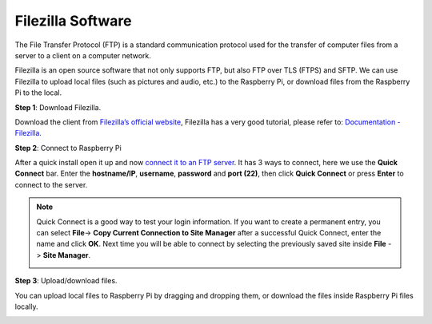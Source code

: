 .. _filezilla:

Filezilla Software
==========================

.. image:: img/filezilla_icon.png

The File Transfer Protocol (FTP) is a standard communication protocol used for the transfer of computer files from a server to a client on a computer network.

Filezilla is an open source software that not only supports FTP, but also FTP over TLS (FTPS) and SFTP. We can use Filezilla to upload local files (such as pictures and audio, etc.) to the Raspberry Pi, or download files from the Raspberry Pi to the local.

**Step 1**: Download Filezilla.

Download the client from `Filezilla’s official website <https://filezilla-project.org/>`_, Filezilla has a very good tutorial, please refer to: `Documentation - Filezilla <https://wiki.filezilla-project.org/Documentation>`_.

**Step 2**: Connect to Raspberry Pi

After a quick install open it up and now `connect it to an FTP server <https://wiki.filezilla-project.org/Using#Connecting_to_an_FTP_server>`_. It has 3 ways to connect, here we use the **Quick Connect** bar. Enter the **hostname/IP**, **username**, **password** and **port (22)**, then click **Quick Connect** or press **Enter** to connect to the server.

.. image:: img/filezilla_connect.png

.. note::

    Quick Connect is a good way to test your login information. If you want to create a permanent entry, you can select **File**-> **Copy Current Connection to Site Manager** after a successful Quick Connect, enter the name and click **OK**. Next time you will be able to connect by selecting the previously saved site inside **File** -> **Site Manager**.
    
    .. image:: img/ftp_site.png

**Step 3**: Upload/download files.

You can upload local files to Raspberry Pi by dragging and dropping them, or download the files inside Raspberry Pi
files locally.

.. image:: img/upload_ftp.png
